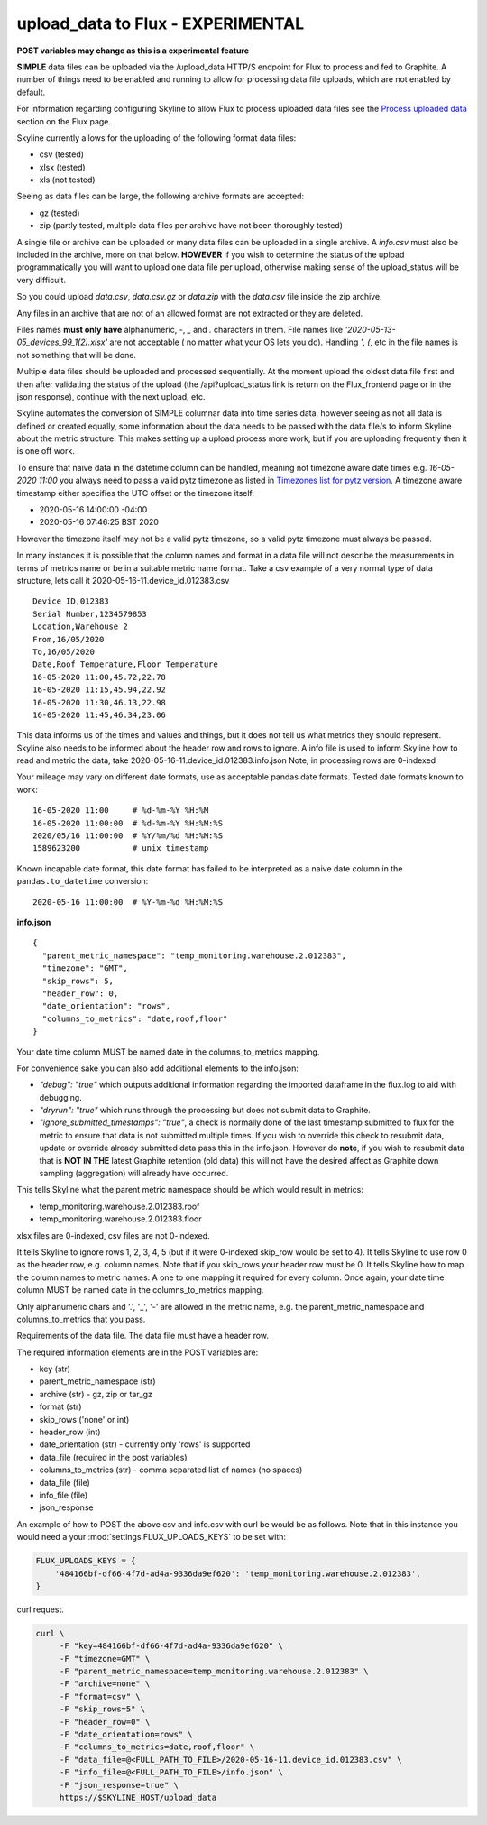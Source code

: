 ==================================
upload_data to Flux - EXPERIMENTAL
==================================

**POST variables may change as this is a experimental feature**

**SIMPLE** data files can be uploaded via the /upload_data HTTP/S endpoint for
Flux to process and fed to Graphite.  A number of things need to be enabled and
running to allow for processing data file uploads, which are not enabled by
default.

For information regarding configuring Skyline to allow Flux to process uploaded
data files see the `Process uploaded data <flux.html#process-uploaded-data>`__
section on the Flux page.

Skyline currently allows for the uploading of the following format data files:

- csv (tested)
- xlsx (tested)
- xls (not tested)

Seeing as data files can be large, the following archive formats are accepted:

- gz (tested)
- zip (partly tested, multiple data files per archive have not been thoroughly tested)

A single file or archive can be uploaded or many data files can be uploaded in
a single archive.  A `info.csv` must also be included in the archive, more
on that below.  **HOWEVER** if you wish to determine the status of the upload
programmatically you will want to upload one data file per upload, otherwise
making sense of the upload_status will be very difficult.

So you could upload `data.csv`, `data.csv.gz` or `data.zip` with the `data.csv`
file inside the zip archive.

Any files in an archive that are not of an allowed format are not extracted or
they are deleted.

Files names **must only have** alphanumeric, `-`, `_` and `.` characters in them.
File names like `'2020-05-13-05_devices_99_1(2).xlsx'` are not acceptable (
no matter what your OS lets you do).  Handling `'`, `(`, etc in the file names
is not something that will be done.

Multiple data files should be uploaded and processed sequentially.  At the
moment upload the oldest data file first and then after validating the status of
the upload (the /api?upload_status link is return on the Flux_frontend page or
in the json response), continue with the next upload, etc.

Skyline automates the conversion of SIMPLE columnar data into time series data,
however seeing as not all data is defined or created equally, some information
about the data needs to be passed with the data file/s to inform Skyline about
the metric structure.  This makes setting up a upload process more work, but if
you are uploading frequently then it is one off work.

To ensure that naive data in the datetime column  can be handled, meaning not
timezone aware date times e.g. `16-05-2020 11:00` you always need to pass a
valid pytz timezone as listed in `Timezones list for pytz version <development/pytz.html#timezones-list-for-pytz-version>`__.
A timezone aware timestamp either specifies the UTC offset or the timezone
itself.

- 2020-05-16 14:00:00 -04:00
- 2020-05-16 07:46:25 BST 2020

However the timezone itself may not be a valid pytz timezone, so a valid pytz
timezone must always be passed.

In many instances it is possible that the column names and format in a data file
will not describe the measurements in terms of metrics name or be in a suitable
metric name format.  Take a csv example of a very normal type of data structure,
lets call it 2020-05-16-11.device_id.012383.csv

::

    Device ID,012383
    Serial Number,1234579853
    Location,Warehouse 2
    From,16/05/2020
    To,16/05/2020
    Date,Roof Temperature,Floor Temperature
    16-05-2020 11:00,45.72,22.78
    16-05-2020 11:15,45.94,22.92
    16-05-2020 11:30,46.13,22.98
    16-05-2020 11:45,46.34,23.06

This data informs us of the times and values and things, but it does not tell us
what metrics they should represent.  Skyline also needs to be informed about the
header row and rows to ignore.  A info file is used to inform Skyline how to
read and metric the data, take 2020-05-16-11.device_id.012383.info.json
Note, in processing rows are 0-indexed

Your mileage may vary on different date formats, use as acceptable pandas date
formats.  Tested date formats known to work:

::

    16-05-2020 11:00     # %d-%m-%Y %H:%M
    16-05-2020 11:00:00  # %d-%m-%Y %H:%M:%S
    2020/05/16 11:00:00  # %Y/%m/%d %H:%M:%S
    1589623200           # unix timestamp

Known incapable date format, this date format has failed to be interpreted as a
naive date column in the ``pandas.to_datetime`` conversion:

::

    2020-05-16 11:00:00  # %Y-%m-%d %H:%M:%S

**info.json**

::

    {
      "parent_metric_namespace": "temp_monitoring.warehouse.2.012383",
      "timezone": "GMT",
      "skip_rows": 5,
      "header_row": 0,
      "date_orientation": "rows",
      "columns_to_metrics": "date,roof,floor"
    }

Your date time column MUST be named date in the columns_to_metrics mapping.

For convenience sake you can also add additional elements to the info.json:

- `"debug": "true"` which outputs additional information regarding the imported
  dataframe in the flux.log to aid with debugging.
- `"dryrun": "true"` which runs through the processing but does not submit data
  to Graphite.
- `"ignore_submitted_timestamps": "true"`, a check is normally done of the last
  timestamp submitted to flux for the metric to ensure that data is not
  submitted multiple times. If you wish to override this check to resubmit data,
  update or override already submitted data pass this in the info.json. However
  do **note**,  if you wish to resubmit data that is **NOT IN THE** latest
  Graphite retention (old data) this will not have the desired affect as
  Graphite down sampling (aggregation) will already have occurred.

This tells Skyline what the parent metric namespace should be which would
result in metrics:

- temp_monitoring.warehouse.2.012383.roof
- temp_monitoring.warehouse.2.012383.floor

xlsx files are 0-indexed, csv files are not 0-indexed.

It tells Skyline to ignore rows 1, 2, 3, 4, 5 (but if it were 0-indexed skip_row
would be set to 4).
It tells Skyline to use row 0 as the header row, e.g. column names. Note that
if you skip_rows your header row must be 0.
It tells Skyline how to map the column names to metric names.  A one to one
mapping it required for every column.  Once again, your date time column MUST be
named date in the columns_to_metrics mapping.

Only alphanumeric chars and '.', '_', '-' are allowed in the metric name, e.g.
the parent_metric_namespace and columns_to_metrics that you pass.

Requirements of the data file.  The data file must have a header row.

The required information elements are in the POST variables are:

- key (str)
- parent_metric_namespace (str)
- archive (str) - gz, zip or tar_gz
- format (str)
- skip_rows ('none' or int)
- header_row (int)
- date_orientation (str) - currently only 'rows' is supported
- data_file (required in the post variables)
- columns_to_metrics (str) - comma separated list of names (no spaces)
- data_file (file)
- info_file (file)
- json_response

An example of how to POST the above csv and info.csv with curl be would be as
follows.  Note that in this instance you would need a your
:mod:`settings.FLUX_UPLOADS_KEYS` to be set with:

.. code-block:: python

    FLUX_UPLOADS_KEYS = {
        '484166bf-df66-4f7d-ad4a-9336da9ef620': 'temp_monitoring.warehouse.2.012383',
    }

curl request.

.. code-block:: bash

    curl \
         -F "key=484166bf-df66-4f7d-ad4a-9336da9ef620" \
         -F "timezone=GMT" \
         -F "parent_metric_namespace=temp_monitoring.warehouse.2.012383" \
         -F "archive=none" \
         -F "format=csv" \
         -F "skip_rows=5" \
         -F "header_row=0" \
         -F "date_orientation=rows" \
         -F "columns_to_metrics=date,roof,floor" \
         -F "data_file=@<FULL_PATH_TO_FILE>/2020-05-16-11.device_id.012383.csv" \
         -F "info_file=@<FULL_PATH_TO_FILE>/info.json" \
         -F "json_response=true" \
         https://$SKYLINE_HOST/upload_data
